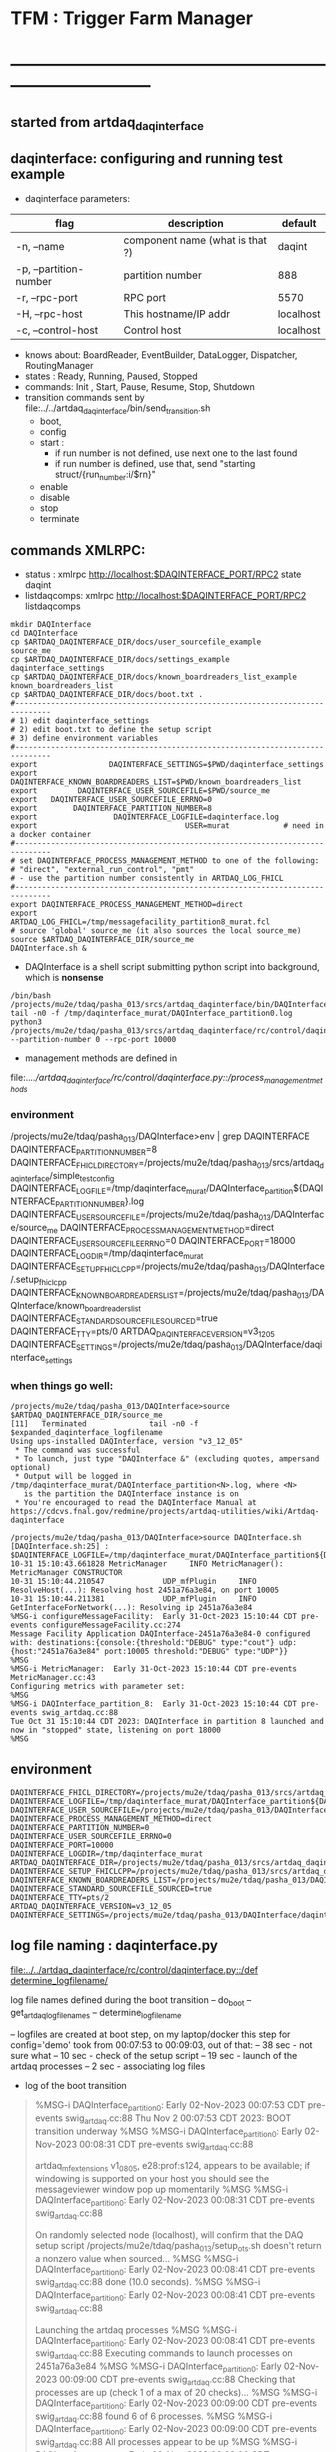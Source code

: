 #+startup:fold
#
* TFM : Trigger Farm Manager
* ------------------------------------------------------------------------------
** started from artdaq_daqinterface
** daqinterface: configuring and running test example                        
- daqinterface parameters:
|------------------------+---------------------------------+-----------|
| flag                   | description                     | default   |
|------------------------+---------------------------------+-----------|
| -n, --name             | component name (what is that ?) | daqint    |
| -p, --partition-number | partition number                | 888       |
| -r, --rpc-port         | RPC port                        | 5570      |
| -H, --rpc-host         | This hostname/IP addr           | localhost |
| -c, --control-host     | Control host                    | localhost |
|------------------------+---------------------------------+-----------|
- knows about: BoardReader, EventBuilder, DataLogger, Dispatcher, RoutingManager
- states  : Ready, Running, Paused, Stopped
- commands: Init , Start, Pause, Resume, Stop, Shutdown
- transition commands sent by file:../../artdaq_daqinterface/bin/send_transition.sh
  - boot,
  - config
  - start :
    - if run number is not defined, use next one to the last found
    - if run number is defined, use that, send "starting struct/{run_number:i/$rn}"
  - enable
  - disable
  - stop
  - terminate
** commands XMLRPC:                                                          
- status      : xmlrpc http://localhost:$DAQINTERFACE_PORT/RPC2 state daqint
- listdaqcomps: xmlrpc http://localhost:$DAQINTERFACE_PORT/RPC2 listdaqcomps
#+begin_src
mkdir DAQInterface
cd DAQInterface
cp $ARTDAQ_DAQINTERFACE_DIR/docs/user_sourcefile_example         source_me
cp $ARTDAQ_DAQINTERFACE_DIR/docs/settings_example                daqinterface_settings
cp $ARTDAQ_DAQINTERFACE_DIR/docs/known_boardreaders_list_example known_boardreaders_list
cp $ARTDAQ_DAQINTERFACE_DIR/docs/boot.txt .
#------------------------------------------------------------------------------
# 1) edit daqinterface_settings
# 2) edit boot.txt to define the setup script
# 3) define environment variables
#------------------------------------------------------------------------------
export                DAQINTERFACE_SETTINGS=$PWD/daqinterface_settings
export DAQINTERFACE_KNOWN_BOARDREADERS_LIST=$PWD/known_boardreaders_list
export         DAQINTERFACE_USER_SOURCEFILE=$PWD/source_me
export   DAQINTERFACE_USER_SOURCEFILE_ERRNO=0
export        DAQINTERFACE_PARTITION_NUMBER=8
export                 DAQINTERFACE_LOGFILE=daqinterface.log
export                                 USER=murat            # need in a docker container
#------------------------------------------------------------------------------
# set DAQINTERFACE_PROCESS_MANAGEMENT_METHOD to one of the following:
# "direct", "external_run_control", "pmt"
# - use the partition number consistently in ARTDAQ_LOG_FHICL
#------------------------------------------------------------------------------
export DAQINTERFACE_PROCESS_MANAGEMENT_METHOD=direct
export                       ARTDAQ_LOG_FHICL=/tmp/messagefacility_partition8_murat.fcl
# source 'global' source_me (it also sources the local source_me)
source $ARTDAQ_DAQINTERFACE_DIR/source_me
DAQInterface.sh &
#+end_src
- DAQInterface is a shell script submitting python script into background, which is *nonsense*
#+begin_src
/bin/bash /projects/mu2e/tdaq/pasha_013/srcs/artdaq_daqinterface/bin/DAQInterface.sh
tail -n0 -f /tmp/daqinterface_murat/DAQInterface_partition0.log
python3 /projects/mu2e/tdaq/pasha_013/srcs/artdaq_daqinterface/rc/control/daqinterface.py --partition-number 0 --rpc-port 10000
#+end_src
- management methods are defined in 
file:../../artdaq_daqinterface/rc/control/daqinterface.py::/process_management_methods/
*** environment                                                              
/projects/mu2e/tdaq/pasha_013/DAQInterface>env | grep DAQINTERFACE
DAQINTERFACE_PARTITION_NUMBER=8
DAQINTERFACE_FHICL_DIRECTORY=/projects/mu2e/tdaq/pasha_013/srcs/artdaq_daqinterface/simple_test_config
DAQINTERFACE_LOGFILE=/tmp/daqinterface_murat/DAQInterface_partition${DAQINTERFACE_PARTITION_NUMBER}.log
DAQINTERFACE_USER_SOURCEFILE=/projects/mu2e/tdaq/pasha_013/DAQInterface/source_me
DAQINTERFACE_PROCESS_MANAGEMENT_METHOD=direct
DAQINTERFACE_USER_SOURCEFILE_ERRNO=0
DAQINTERFACE_PORT=18000
DAQINTERFACE_LOGDIR=/tmp/daqinterface_murat
DAQINTERFACE_SETUP_FHICLCPP=/projects/mu2e/tdaq/pasha_013/DAQInterface/.setup_fhiclcpp
DAQINTERFACE_KNOWN_BOARDREADERS_LIST=/projects/mu2e/tdaq/pasha_013/DAQInterface/known_boardreaders_list
DAQINTERFACE_STANDARD_SOURCEFILE_SOURCED=true
DAQINTERFACE_TTY=pts/0
ARTDAQ_DAQINTERFACE_VERSION=v3_12_05
DAQINTERFACE_SETTINGS=/projects/mu2e/tdaq/pasha_013/DAQInterface/daqinterface_settings
*** when things go well:                                                     
#+begin_src
/projects/mu2e/tdaq/pasha_013/DAQInterface>source $ARTDAQ_DAQINTERFACE_DIR/source_me
[11]   Terminated              tail -n0 -f $expanded_daqinterface_logfilename
Using ups-installed DAQInterface, version "v3_12_05"
 * The command was successful
 * To launch, just type "DAQInterface &" (excluding quotes, ampersand optional)
 * Output will be logged in /tmp/daqinterface_murat/DAQInterface_partition<N>.log, where <N> 
   is the partition the DAQInterface instance is on
 * You're encouraged to read the DAQInterface Manual at https://cdcvs.fnal.gov/redmine/projects/artdaq-utilities/wiki/Artdaq-daqinterface

/projects/mu2e/tdaq/pasha_013/DAQInterface>source DAQInterface.sh 
[DAQInterface.sh:25] : $DAQINTERFACE_LOGFILE=/tmp/daqinterface_murat/DAQInterface_partition${DAQINTERFACE_PARTITION_NUMBER}.log
10-31 15:10:43.661828 MetricManager     INFO MetricManager(): MetricManager CONSTRUCTOR
10-31 15:10:44.210547             UDP_mfPlugin     INFO ResolveHost(...): Resolving host 2451a76a3e84, on port 10005
10-31 15:10:44.211381             UDP_mfPlugin     INFO GetInterfaceForNetwork(...): Resolving ip 2451a76a3e84
%MSG-i configureMessageFacility:  Early 31-Oct-2023 15:10:44 CDT pre-events configureMessageFacility.cc:274
Message Facility Application DAQInterface-2451a76a3e84-0 configured with: destinations:{console:{threshold:"DEBUG" type:"cout"} udp:{host:"2451a76a3e84" port:10005 threshold:"DEBUG" type:"UDP"}}
%MSG
%MSG-i MetricManager:  Early 31-Oct-2023 15:10:44 CDT pre-events MetricManager.cc:43
Configuring metrics with parameter set: 
%MSG
%MSG-i DAQInterface_partition_8:  Early 31-Oct-2023 15:10:44 CDT pre-events swig_artdaq.cc:88
Tue Oct 31 15:10:44 CDT 2023: DAQInterface in partition 8 launched and now in "stopped" state, listening on port 18000
%MSG
#+end_src
** environment                                                               
#+begin_src
DAQINTERFACE_FHICL_DIRECTORY=/projects/mu2e/tdaq/pasha_013/srcs/artdaq_daqinterface/simple_test_config
DAQINTERFACE_LOGFILE=/tmp/daqinterface_murat/DAQInterface_partition${DAQINTERFACE_PARTITION_NUMBER}.log
DAQINTERFACE_USER_SOURCEFILE=/projects/mu2e/tdaq/pasha_013/DAQInterface/source_me
DAQINTERFACE_PROCESS_MANAGEMENT_METHOD=direct
DAQINTERFACE_PARTITION_NUMBER=0
DAQINTERFACE_USER_SOURCEFILE_ERRNO=0
DAQINTERFACE_PORT=10000
DAQINTERFACE_LOGDIR=/tmp/daqinterface_murat
ARTDAQ_DAQINTERFACE_DIR=/projects/mu2e/tdaq/pasha_013/srcs/artdaq_daqinterface
DAQINTERFACE_SETUP_FHICLCPP=/projects/mu2e/tdaq/pasha_013/srcs/artdaq_daqinterface/docs/.setup_fhiclcpp
DAQINTERFACE_KNOWN_BOARDREADERS_LIST=/projects/mu2e/tdaq/pasha_013/DAQInterface/known_boardreaders_list
DAQINTERFACE_STANDARD_SOURCEFILE_SOURCED=true
DAQINTERFACE_TTY=pts/2
ARTDAQ_DAQINTERFACE_VERSION=v3_12_05
DAQINTERFACE_SETTINGS=/projects/mu2e/tdaq/pasha_013/DAQInterface/daqinterface_settings
#+end_src
** log file naming  : daqinterface.py                                        
  [[file:../../artdaq_daqinterface/rc/control/daqinterface.py::/def determine_logfilename/]]

  log file names defined during the boot transition 
  -- do_boot
     -- get_artdaq_log_filenames
        -- determine_logfilename


  -- logfiles are created at boot step, on my laptop/docker this step for config='demo'
     took from 00:07:53 to 00:09:03, out of that:
  -- 38 sec - not sure what
  -- 10 sec - check of the setup script
  -- 19 sec - launch of the artdaq processes
  --  2 sec - associating log files

- log of the boot transition 
#+begin_quote                                                                
%MSG-i DAQInterface_partition_0:  Early 02-Nov-2023 00:07:53 CDT pre-events swig_artdaq.cc:88
Thu Nov  2 00:07:53 CDT 2023: BOOT transition underway
%MSG
%MSG-i DAQInterface_partition_0:  Early 02-Nov-2023 00:08:31 CDT pre-events swig_artdaq.cc:88

artdaq_mfextensions v1_08_05, e28:prof:s124, appears to be available; if
windowing is supported on your host you should see the messageviewer
window pop up momentarily
%MSG
%MSG-i DAQInterface_partition_0:  Early 02-Nov-2023 00:08:31 CDT pre-events swig_artdaq.cc:88

On randomly selected node (localhost), will confirm that the DAQ setup script 
/projects/mu2e/tdaq/pasha_013/setup_ots.sh
doesn't return a nonzero value when sourced...
%MSG
%MSG-i DAQInterface_partition_0:  Early 02-Nov-2023 00:08:41 CDT pre-events swig_artdaq.cc:88
done (10.0 seconds).
%MSG
%MSG-i DAQInterface_partition_0:  Early 02-Nov-2023 00:08:41 CDT pre-events swig_artdaq.cc:88

Launching the artdaq processes
%MSG
%MSG-i DAQInterface_partition_0:  Early 02-Nov-2023 00:08:41 CDT pre-events swig_artdaq.cc:88
Executing commands to launch processes on 2451a76a3e84
%MSG
%MSG-i DAQInterface_partition_0:  Early 02-Nov-2023 00:09:00 CDT pre-events swig_artdaq.cc:88
Checking that processes are up (check 1 of a max of 20 checks)...
%MSG
%MSG-i DAQInterface_partition_0:  Early 02-Nov-2023 00:09:00 CDT pre-events swig_artdaq.cc:88
found 6 of 6 processes.
%MSG
%MSG-i DAQInterface_partition_0:  Early 02-Nov-2023 00:09:00 CDT pre-events swig_artdaq.cc:88
All processes appear to be up
%MSG
%MSG-i DAQInterface_partition_0:  Early 02-Nov-2023 00:09:00 CDT pre-events swig_artdaq.cc:88

Determining logfiles associated with the artdaq processes...
%MSG
%MSG-i DAQInterface_partition_0:  Early 02-Nov-2023 00:09:03 CDT pre-events swig_artdaq.cc:88
done (2.4 seconds).
%MSG
%MSG-i DAQInterface_partition_0:  Early 02-Nov-2023 00:09:03 CDT pre-events swig_artdaq.cc:88

Thu Nov  2 00:09:03 CDT 2023: BOOT transition complete
%MSG
#+end_quote
- log of the stop transition
#+begin_quote                                                                
/projects/mu2e/tdaq/pasha_013/DAQInterface>send_transition.sh stop 
xmlrpc http://localhost:10000/RPC2 state_change daqint stopping 'struct/{ignored_variable:i/999}'
Result:

Nil
/projects/mu2e/tdaq/pasha_013/DAQInterface>%MSG-i DAQInterface_partition_0:  Early 02-Nov-2023 00:29:12 CDT pre-events swig_artdaq.cc:88

Thu Nov  2 00:29:12 CDT 2023: STOP transition underway for run 2
%MSG
%MSG-i DAQInterface_partition_0:  Early 02-Nov-2023 00:29:12 CDT pre-events swig_artdaq.cc:88

Sending stop transition to artdaq processes...
%MSG
/projects/mu2e/tdaq/pasha_013/DAQInterface>top%MSG-e DAQInterface_partition_0:  Early 02-Nov-2023 00:30:12 CDT pre-events swig_artdaq.cc:76

 Thu Nov  2 00:30:12 CDT 2023: Timeout sending Stop transition to artdaq
process component02 at 2451a76a3e84:10101; try checking logfile
2451a76a3e84:/projects/mu2e/tdaq/pasha_013/DAQInterface/Logs/component02-2451a76a3e84-10101/component02-2451a76a3e84-10101-20231102000900-128582.log
for details 
%MSG
%MSG-e DAQInterface_partition_0:  Early 02-Nov-2023 00:30:12 CDT pre-events swig_artdaq.cc:76

 Thu Nov  2 00:30:12 CDT 2023: Timeout sending Stop transition to artdaq
process component01 at 2451a76a3e84:10100; try checking logfile
2451a76a3e84:/projects/mu2e/tdaq/pasha_013/DAQInterface/Logs/component01-2451a76a3e84-10100/component01-2451a76a3e84-10100-20231102000900-128581.log
for details 
%MSG
%MSG-w DAQInterface_partition_0:  Early 02-Nov-2023 00:30:12 CDT pre-events swig_artdaq.cc:82

Thu Nov  2 00:30:12 CDT 2023: RECOVER transition underway for run 2
%MSG
%MSG-i DAQInterface_partition_0:  Early 02-Nov-2023 00:30:12 CDT pre-events swig_artdaq.cc:88
Thu Nov  2 00:30:12 CDT 2023: Attempting to cleanly wind down the BoardReaders if they (still) exist
%MSG
top%MSG-i DAQInterface_partition_0:  Early 02-Nov-2023 00:30:13 CDT pre-events swig_artdaq.cc:88
Thu Nov  2 00:30:13 CDT 2023: Attempting to cleanly wind down the EventBuilders if they (still) exist
%MSG
%MSG-i DAQInterface_partition_0:  Early 02-Nov-2023 00:30:13 CDT pre-events swig_artdaq.cc:88
Thu Nov  2 00:30:13 CDT 2023: Attempting to cleanly wind down the DataLoggers if they (still) exist
%MSG
%MSG-i DAQInterface_partition_0:  Early 02-Nov-2023 00:30:13 CDT pre-events swig_artdaq.cc:88
Thu Nov  2 00:30:13 CDT 2023: Attempting to cleanly wind down the Dispatchers if they (still) exist
%MSG
%MSG-i DAQInterface_partition_0:  Early 02-Nov-2023 00:30:15 CDT pre-events swig_artdaq.cc:88
Thu Nov  2 00:30:15 CDT 2023: Attempting to cleanly wind down the RoutingManagers if they (still) exist
%MSG
%MSG-i DAQInterface_partition_0:  Early 02-Nov-2023 00:30:15 CDT pre-events swig_artdaq.cc:88
Thu Nov  2 00:30:15 CDT 2023: Attempting to kill off the artdaq processes from this run if they still exist
%MSG
%MSG-w DAQInterface_partition_0:  Early 02-Nov-2023 00:30:16 CDT pre-events swig_artdaq.cc:82

Despite receiving a termination signal, the following artdaq processes on
2451a76a3e84 were not killed, so they'll be issued a SIGKILL: component01
component02 EventBuilder1 EventBuilder2 DataLogger1 DataLogger1
EventBuilder2 EventBuilder1
%MSG
%MSG-i DAQInterface_partition_0:  Early 02-Nov-2023 00:30:16 CDT pre-events swig_artdaq.cc:88

Thu Nov  2 00:30:16 CDT 2023: RECOVER transition complete for run 2
%MSG
%MSG-e DAQInterface_partition_0:  Early 02-Nov-2023 00:30:16 CDT pre-events swig_artdaq.cc:76



"An exception was thrown when attempting to send the "stop" transition to
the artdaq processes; see messages above for more info"

DAQInterface has set the DAQ back in the "Stopped" state; you may need to
scroll above the Recover transition output to find messages which could
help you provide any necessary adjustments.
%MSG
%MSG-e DAQInterface_partition_0:  Early 02-Nov-2023 00:30:16 CDT pre-events swig_artdaq.cc:76

Details on how to examine the artdaq process logfiles can be found in the
"Examining your output" section of the DAQInterface manual,
https://cdcvs.fnal.gov/redmine/projects/artdaq-utilities/wiki/Artdaq-daqinterface#Examining-your-output
%MSG
%MSG-w DAQInterface_partition_0:  Early 02-Nov-2023 00:30:17 CDT pre-events swig_artdaq.cc:82

Thu Nov  2 00:30:17 CDT 2023: RECOVER transition underway for run 2
%MSG
%MSG-i DAQInterface_partition_0:  Early 02-Nov-2023 00:30:17 CDT pre-events swig_artdaq.cc:88
Thu Nov  2 00:30:17 CDT 2023: Attempting to cleanly wind down the BoardReaders if they (still) exist
%MSG
%MSG-i DAQInterface_partition_0:  Early 02-Nov-2023 00:30:17 CDT pre-events swig_artdaq.cc:88
Thu Nov  2 00:30:17 CDT 2023: Attempting to cleanly wind down the EventBuilders if they (still) exist
%MSG
%MSG-i DAQInterface_partition_0:  Early 02-Nov-2023 00:30:17 CDT pre-events swig_artdaq.cc:88
Thu Nov  2 00:30:17 CDT 2023: Attempting to cleanly wind down the DataLoggers if they (still) exist
%MSG
%MSG-i DAQInterface_partition_0:  Early 02-Nov-2023 00:30:17 CDT pre-events swig_artdaq.cc:88
Thu Nov  2 00:30:17 CDT 2023: Attempting to cleanly wind down the Dispatchers if they (still) exist
%MSG
%MSG-i DAQInterface_partition_0:  Early 02-Nov-2023 00:30:17 CDT pre-events swig_artdaq.cc:88
Thu Nov  2 00:30:17 CDT 2023: Attempting to cleanly wind down the RoutingManagers if they (still) exist
%MSG
%MSG-i DAQInterface_partition_0:  Early 02-Nov-2023 00:30:17 CDT pre-events swig_artdaq.cc:88
Thu Nov  2 00:30:17 CDT 2023: Attempting to kill off the artdaq processes from this run if they still exist
%MSG
%MSG-i DAQInterface_partition_0:  Early 02-Nov-2023 00:30:18 CDT pre-events swig_artdaq.cc:88

Thu Nov  2 00:30:18 CDT 2023: RECOVER transition complete for run 2
%MSG
%MSG-e DAQInterface_partition_0:  Early 02-Nov-2023 00:30:18 CDT pre-events swig_artdaq.cc:76



"Traceback (most recent call last):   File
"/projects/mu2e/tdaq/pasha_013/srcs/artdaq_daqinterface/rc/control/daqinterface.py",
line 4426, in runner     raise Exception( Exception: Error: at some point DAQInterface
set an exception state "

DAQInterface has set the DAQ back in the "Stopped" state; you may need to
scroll above the Recover transition output to find messages which could
help you provide any necessary adjustments.
%MSG
%MSG-e DAQInterface_partition_0:  Early 02-Nov-2023 00:30:18 CDT pre-events swig_artdaq.cc:76

Details on how to examine the artdaq process logfiles can be found in the
"Examining your output" section of the DAQInterface manual,
https://cdcvs.fnal.gov/redmine/projects/artdaq-utilities/wiki/Artdaq-daqinterface#Examining-your-output
%MSG
#+end_quote
** startup steps                                                             
*** setdaqcomps.sh component01 component02                                   
  - components are defined in the 'known_boardreaders_list'
  - which is the DAQINTERFACE_KNOWN_BOARDREADERS_LIST
*** send_transition.sh boot boot.txt  
*** send_transition.sh config demo                                           
  - demo is a subdirectory under /projects/mu2e/tdaq/pasha_013/srcs/artdaq_daqinterface/simple_test_config
  - which is the DAQINTERFACE_FHICL_DIRECTORY
#+begin_src                                                                  
/projects/mu2e/tdaq/pasha_013/DAQInterface>send_transition.sh config demo
xmlrpc http://localhost:10000/RPC2 state_change daqint configuring 'struct/{config:array/(s/demo)}'
Result:

Nil
/projects/mu2e/tdaq/pasha_013/DAQInterface>%MSG-i DAQInterface_partition_0:  Early 02-Nov-2023 06:54:37 CDT pre-events swig_artdaq.cc:88

Thu Nov  2 06:54:37 CDT 2023: CONFIG transition underway
%MSG
%MSG-d DAQInterface_partition_0:  Early 02-Nov-2023 06:54:37 CDT pre-events swig_artdaq.cc:94
Config name: demo
%MSG
%MSG-i DAQInterface_partition_0:  Early 02-Nov-2023 06:54:37 CDT pre-events swig_artdaq.cc:88

Obtaining FHiCL documents...
%MSG
%MSG-i DAQInterface_partition_0:  Early 02-Nov-2023 06:54:37 CDT pre-events swig_artdaq.cc:88
done (0.0 seconds).
%MSG
%MSG-i DAQInterface_partition_0:  Early 02-Nov-2023 06:54:37 CDT pre-events swig_artdaq.cc:88
Reformatting the FHiCL documents...
%MSG
%MSG-i DAQInterface_partition_0:  Early 02-Nov-2023 06:54:38 CDT pre-events swig_artdaq.cc:88
done (0.1 seconds).
%MSG
%MSG-i DAQInterface_partition_0:  Early 02-Nov-2023 06:54:38 CDT pre-events swig_artdaq.cc:88
Bookkeeping the FHiCL documents...
%MSG
%MSG-i DAQInterface_partition_0:  Early 02-Nov-2023 06:54:38 CDT pre-events swig_artdaq.cc:88
done (0.2 seconds).
%MSG
%MSG-i DAQInterface_partition_0:  Early 02-Nov-2023 06:54:38 CDT pre-events swig_artdaq.cc:88
Saving the run record...
%MSG
%MSG-i DAQInterface_partition_0:  Early 02-Nov-2023 06:54:50 CDT pre-events swig_artdaq.cc:88
done (11.8 seconds).
%MSG
%MSG-i DAQInterface_partition_0:  Early 02-Nov-2023 06:54:50 CDT pre-events swig_artdaq.cc:88

Sending init transition to artdaq processes...
%MSG
%MSG-i DAQInterface_partition_0:  Early 02-Nov-2023 06:54:51 CDT pre-events swig_artdaq.cc:88
done (1.2 seconds).
%MSG
%MSG-i DAQInterface_partition_0:  Early 02-Nov-2023 06:54:51 CDT pre-events swig_artdaq.cc:88
Longest individual transition was EventBuilder1, which took 0.0 seconds.
%MSG
%MSG-i DAQInterface_partition_0:  Early 02-Nov-2023 06:54:51 CDT pre-events swig_artdaq.cc:88
All artdaq processes returned "Success".
%MSG
%MSG-i DAQInterface_partition_0:  Early 02-Nov-2023 06:54:51 CDT pre-events swig_artdaq.cc:88
Ensuring FHiCL documents will be archived in the output *.root files...
%MSG
%MSG-i DAQInterface_partition_0:  Early 02-Nov-2023 06:54:51 CDT pre-events swig_artdaq.cc:88
done (0.1 seconds).
%MSG
%MSG-i DAQInterface_partition_0:  Early 02-Nov-2023 06:54:51 CDT pre-events swig_artdaq.cc:88

Process manager logfiles (if applicable):
/projects/mu2e/tdaq/pasha_013/DAQInterface/Logs/pmt/launch_attempt_2451a76a3e84_murat_partition0_20231102065130
%MSG
%MSG-i DAQInterface_partition_0:  Early 02-Nov-2023 06:54:51 CDT pre-events swig_artdaq.cc:88

Thu Nov  2 06:54:51 CDT 2023: CONFIG transition complete
%MSG

/projects/mu2e/tdaq/pasha_013/DAQInterface>artdaq_process_info.sh
Result:

String: 
  component01 at 2451a76a3e84:10100 (subsystem 1, rank 0): Ready\n
  component02 at 2451a76a3e84:10101 (subsystem 1, rank 1): Ready\n
  EventBuilder1 at 2451a76a3e84:10102 (subsystem 1, rank 2): Ready\n
  EventBuilder2 at 2451a76a3e84:10103 (subsystem 1, rank 3): Ready\n
  DataLogger1 at 2451a76a3e84:10104 (subsystem 1, rank 4): Ready\n
  Dispatcher1 at 2451a76a3e84:10105 (subsystem 1, rank 5): Ready\n
#+end_src
*** send_transition.sh start                                                 
#+begin_src 
/projects/mu2e/tdaq/pasha_013/DAQInterface>send_transition.sh start
xmlrpc http://localhost:10000/RPC2 state_change daqint starting 'struct/{run_number:i/3}'
Result:

Nil
/projects/mu2e/tdaq/pasha_013/DAQInterface>%MSG-i DAQInterface_partition_0:  Early 02-Nov-2023 07:04:20 CDT pre-events swig_artdaq.cc:88

Thu Nov  2 07:04:20 CDT 2023: START transition underway for run 3
%MSG
%MSG-i DAQInterface_partition_0:  Early 02-Nov-2023 07:04:20 CDT pre-events swig_artdaq.cc:88

Sending start transition to artdaq processes...
%MSG
%MSG-i DAQInterface_partition_0:  Early 02-Nov-2023 07:04:21 CDT pre-events swig_artdaq.cc:88
done (1.2 seconds).
%MSG
%MSG-i DAQInterface_partition_0:  Early 02-Nov-2023 07:04:21 CDT pre-events swig_artdaq.cc:88
Longest individual transition was EventBuilder1, which took 0.0 seconds.
%MSG
%MSG-i DAQInterface_partition_0:  Early 02-Nov-2023 07:04:21 CDT pre-events swig_artdaq.cc:88
All artdaq processes returned "Success".
%MSG
%MSG-i DAQInterface_partition_0:  Early 02-Nov-2023 07:04:21 CDT pre-events swig_artdaq.cc:88
done (0.1 seconds).
%MSG
%MSG-i DAQInterface_partition_0:  Early 02-Nov-2023 07:04:21 CDT pre-events swig_artdaq.cc:88

Run info can be found locally at /projects/mu2e/tdaq/pasha_013/DAQInterface/run_records/3
%MSG
%MSG-i DAQInterface_partition_0:  Early 02-Nov-2023 07:04:21 CDT pre-events swig_artdaq.cc:88

Thu Nov  2 07:04:21 CDT 2023: START transition complete for run 3
%MSG
/projects/mu2e/tdaq/pasha_013/DAQInterface>artdaq_process_info.sh
Result:

String: 
  component01 at 2451a76a3e84:10100 (subsystem 1, rank 0): Running\n
  component02 at 2451a76a3e84:10101 (subsystem 1, rank 1): Running\n
  EventBuilder1 at 2451a76a3e84:10102 (subsystem 1, rank 2): Running\n
  EventBuilder2 at 2451a76a3e84:10103 (subsystem 1, rank 3): Running\n
  DataLogger1 at 2451a76a3e84:10104 (subsystem 1, rank 4): Running\n
  Dispatcher1 at 2451a76a3e84:10105 (subsystem 1, rank 5): Running\n
#+end_src
*** send_transition.sh stop                                                  
#+begin_src
/projects/mu2e/tdaq/pasha_013/DAQInterface>send_transition.sh stop 
xmlrpc http://localhost:10000/RPC2 state_change daqint stopping 'struct/{ignored_variable:i/999}'
Result:

Nil
/projects/mu2e/tdaq/pasha_013/DAQInterface>%MSG-i DAQInterface_partition_0:  Early 02-Nov-2023 07:09:11 CDT pre-events swig_artdaq.cc:88

Thu Nov  2 07:09:11 CDT 2023: STOP transition underway for run 3
%MSG
%MSG-i DAQInterface_partition_0:  Early 02-Nov-2023 07:09:11 CDT pre-events swig_artdaq.cc:88

Sending stop transition to artdaq processes...
%MSG
%MSG-e DAQInterface_partition_0:  Early 02-Nov-2023 07:10:11 CDT pre-events swig_artdaq.cc:76

 Thu Nov  2 07:10:11 CDT 2023: Timeout sending Stop transition to artdaq
process component01 at 2451a76a3e84:10100; try checking logfile
2451a76a3e84:/projects/mu2e/tdaq/pasha_013/DAQInterface/Logs/component01-2451a76a3e84-10100/component01-2451a76a3e84-10100-20231102065148-169561.log
for details 
%MSG
%MSG-e DAQInterface_partition_0:  Early 02-Nov-2023 07:10:11 CDT pre-events swig_artdaq.cc:76

 Thu Nov  2 07:10:11 CDT 2023: Timeout sending Stop transition to artdaq
process component02 at 2451a76a3e84:10101; try checking logfile
2451a76a3e84:/projects/mu2e/tdaq/pasha_013/DAQInterface/Logs/component02-2451a76a3e84-10101/component02-2451a76a3e84-10101-20231102065148-169562.log
for details 
%MSG
%MSG-w DAQInterface_partition_0:  Early 02-Nov-2023 07:10:11 CDT pre-events swig_artdaq.cc:82

Thu Nov  2 07:10:11 CDT 2023: RECOVER transition underway for run 3
%MSG
%MSG-i DAQInterface_partition_0:  Early 02-Nov-2023 07:10:11 CDT pre-events swig_artdaq.cc:88
Thu Nov  2 07:10:11 CDT 2023: Attempting to cleanly wind down the BoardReaders if they (still) exist
%MSG
%MSG-i DAQInterface_partition_0:  Early 02-Nov-2023 07:10:12 CDT pre-events swig_artdaq.cc:88
Thu Nov  2 07:10:12 CDT 2023: Attempting to cleanly wind down the EventBuilders if they (still) exist
%MSG
%MSG-i DAQInterface_partition_0:  Early 02-Nov-2023 07:10:12 CDT pre-events swig_artdaq.cc:88
Thu Nov  2 07:10:12 CDT 2023: Attempting to cleanly wind down the DataLoggers if they (still) exist
%MSG
%MSG-i DAQInterface_partition_0:  Early 02-Nov-2023 07:10:12 CDT pre-events swig_artdaq.cc:88
Thu Nov  2 07:10:12 CDT 2023: Attempting to cleanly wind down the Dispatchers if they (still) exist
%MSG
%MSG-i DAQInterface_partition_0:  Early 02-Nov-2023 07:10:14 CDT pre-events swig_artdaq.cc:88
Thu Nov  2 07:10:14 CDT 2023: Attempting to cleanly wind down the RoutingManagers if they (still) exist
%MSG
%MSG-i DAQInterface_partition_0:  Early 02-Nov-2023 07:10:14 CDT pre-events swig_artdaq.cc:88
Thu Nov  2 07:10:14 CDT 2023: Attempting to kill off the artdaq processes from this run if they still exist
%MSG
%MSG-w DAQInterface_partition_0:  Early 02-Nov-2023 07:10:15 CDT pre-events swig_artdaq.cc:82

Despite receiving a termination signal, the following artdaq processes on
2451a76a3e84 were not killed, so they'll be issued a SIGKILL: component01
component02 EventBuilder1 EventBuilder2 DataLogger1 DataLogger1
EventBuilder2 EventBuilder1
%MSG
%MSG-i DAQInterface_partition_0:  Early 02-Nov-2023 07:10:15 CDT pre-events swig_artdaq.cc:88

Thu Nov  2 07:10:15 CDT 2023: RECOVER transition complete for run 3
%MSG
%MSG-e DAQInterface_partition_0:  Early 02-Nov-2023 07:10:15 CDT pre-events swig_artdaq.cc:76



"An exception was thrown when attempting to send the "stop" transition to
the artdaq processes; see messages above for more info"

DAQInterface has set the DAQ back in the "Stopped" state; you may need to
scroll above the Recover transition output to find messages which could
help you provide any necessary adjustments.
%MSG
%MSG-e DAQInterface_partition_0:  Early 02-Nov-2023 07:10:15 CDT pre-events swig_artdaq.cc:76

Details on how to examine the artdaq process logfiles can be found in the
"Examining your output" section of the DAQInterface manual,
https://cdcvs.fnal.gov/redmine/projects/artdaq-utilities/wiki/Artdaq-daqinterface#Examining-your-output
%MSG
%MSG-w DAQInterface_partition_0:  Early 02-Nov-2023 07:10:16 CDT pre-events swig_artdaq.cc:82

Thu Nov  2 07:10:16 CDT 2023: RECOVER transition underway for run 3
%MSG
%MSG-i DAQInterface_partition_0:  Early 02-Nov-2023 07:10:16 CDT pre-events swig_artdaq.cc:88
Thu Nov  2 07:10:16 CDT 2023: Attempting to cleanly wind down the BoardReaders if they (still) exist
%MSG
%MSG-i DAQInterface_partition_0:  Early 02-Nov-2023 07:10:16 CDT pre-events swig_artdaq.cc:88
Thu Nov  2 07:10:16 CDT 2023: Attempting to cleanly wind down the EventBuilders if they (still) exist
%MSG
%MSG-i DAQInterface_partition_0:  Early 02-Nov-2023 07:10:16 CDT pre-events swig_artdaq.cc:88
Thu Nov  2 07:10:16 CDT 2023: Attempting to cleanly wind down the DataLoggers if they (still) exist
%MSG
%MSG-i DAQInterface_partition_0:  Early 02-Nov-2023 07:10:16 CDT pre-events swig_artdaq.cc:88
Thu Nov  2 07:10:16 CDT 2023: Attempting to cleanly wind down the Dispatchers if they (still) exist
%MSG
%MSG-i DAQInterface_partition_0:  Early 02-Nov-2023 07:10:16 CDT pre-events swig_artdaq.cc:88
Thu Nov  2 07:10:16 CDT 2023: Attempting to cleanly wind down the RoutingManagers if they (still) exist
%MSG
%MSG-i DAQInterface_partition_0:  Early 02-Nov-2023 07:10:16 CDT pre-events swig_artdaq.cc:88
Thu Nov  2 07:10:16 CDT 2023: Attempting to kill off the artdaq processes from this run if they still exist
%MSG
%MSG-i DAQInterface_partition_0:  Early 02-Nov-2023 07:10:17 CDT pre-events swig_artdaq.cc:88

Thu Nov  2 07:10:17 CDT 2023: RECOVER transition complete for run 3
%MSG
%MSG-e DAQInterface_partition_0:  Early 02-Nov-2023 07:10:17 CDT pre-events swig_artdaq.cc:76



"Traceback (most recent call last):   File
"/projects/mu2e/tdaq/pasha_013/srcs/artdaq_daqinterface/rc/control/daqinterface.py",
line 4426, in runner     raise Exception( Exception: Error: at some point DAQInterface
set an exception state "

DAQInterface has set the DAQ back in the "Stopped" state; you may need to
scroll above the Recover transition output to find messages which could
help you provide any necessary adjustments.
%MSG
%MSG-e DAQInterface_partition_0:  Early 02-Nov-2023 07:10:17 CDT pre-events swig_artdaq.cc:76

Details on how to examine the artdaq process logfiles can be found in the
"Examining your output" section of the DAQInterface manual,
https://cdcvs.fnal.gov/redmine/projects/artdaq-utilities/wiki/Artdaq-daqinterface#Examining-your-output
%MSG
#+end_src
** daqinterface scripts                                                      
*** send_transition.sh
*** artdaq_process_info.sh
*** status.sh
*** TODO listdaqcomps.sh                                                     
- the printout doesn't seem to come up on the screen, gets printed by the next command
#+begin_src                                                                  
/projects/mu2e/tdaq/pasha_013/DAQInterface/daqinterface_settings is only
applicable when working with the database

/projects/mu2e/tdaq/pasha_013/DAQInterface>listdaqcomps.sh
Result:

Nil
#+end_src
*** listconfigs.sh                                                           
#+begin_src                                                                  
/projects/mu2e/tdaq/pasha_013/DAQInterface>listconfigs.sh
Result:

Nil
/projects/mu2e/tdaq/pasha_013/DAQInterface>[config_functions_local.py] components_file: /projects/mu2e/tdaq/pasha_013/DAQInterface/known_boardreaders_list
EMOE # of components found in listdaqcomps call: 31
component01 (runs on localhost)
component02 (runs on localhost)
component03 (runs on localhost)
component04 (runs on localhost)
component05 (runs on localhost)
component06 (runs on localhost)
component07 (runs on localhost)
component08 (runs on localhost)
component09 (runs on localhost)
component10 (runs on localhost)
component1000 (runs on localhost)
component1001 (runs on localhost)
component11 (runs on localhost)
component12 (runs on localhost)
component13 (runs on localhost)
component14 (runs on localhost)
component15 (runs on localhost)
component16 (runs on localhost)
component17 (runs on localhost)
component18 (runs on localhost)
component19 (runs on localhost)
component_buffer_mode (runs on localhost)
component_dies_from_abort (runs on localhost)
component_dies_from_exit (runs on localhost)
component_dies_on_config (runs on localhost)
component_fragment_size_blows_up (runs on localhost)
component_hangs (runs on localhost)
component_one_event_per_subrun (runs on localhost)
component_subsystem_2 (runs on localhost)
component_throws_exception (runs on localhost)
component_throws_exception_on_config (runs on localhost)
murat     128584  2.3  0.2 3299960 34292 pts/2   Sl   00:09   0:29 eventbuilder -c id: 10103 commanderPluginType: xmlrpc rank: 3 application_name: EventBuilder2 partition_number: 0
murat     137942  0.0  0.0 2835944 10016 pts/2   S    00:14   0:00 eventbuilder -c id: 10103 commanderPluginType: xmlrpc rank: 3 application_name: EventBuilder2 partition_number: 0
Appear to have duplicate processes for EventBuilder2 on 2451a76a3e84, pids: 128584 137942
murat     128583  2.3  0.2 3295724 33788 pts/2   Sl   00:09   0:29 eventbuilder -c id: 10102 commanderPluginType: xmlrpc rank: 2 application_name: EventBuilder1 partition_number: 0
murat     137943  0.0  0.0 2835944 9996 pts/2    S    00:14   0:00 eventbuilder -c id: 10102 commanderPluginType: xmlrpc rank: 2 application_name: EventBuilder1 partition_number: 0
Appear to have duplicate processes for EventBuilder1 on 2451a76a3e84, pids: 128583 137943
murat     128585  3.8  0.1 3027128 27952 pts/2   Sl   00:09   0:49 datalogger -c id: 10104 commanderPluginType: xmlrpc rank: 4 application_name: DataLogger1 partition_number: 0
murat     137923  0.0  0.0 2723632 10512 pts/2   S    00:14   0:00 datalogger -c id: 10104 commanderPluginType: xmlrpc rank: 4 application_name: DataLogger1 partition_number: 0
Appear to have duplicate processes for DataLogger1 on 2451a76a3e84, pids: 128585 137923
murat     169563  1.0  0.2 3295724 33476 pts/2   Sl   06:51   0:11 eventbuilder -c id: 10102 commanderPluginType: xmlrpc rank: 2 application_name: EventBuilder1 partition_number: 0
murat     184287  0.0  0.0 2835944 9996 pts/2    S    07:04   0:00 eventbuilder -c id: 10102 commanderPluginType: xmlrpc rank: 2 application_name: EventBuilder1 partition_number: 0
Appear to have duplicate processes for EventBuilder1 on 2451a76a3e84, pids: 169563 184287
murat     169564  1.0  0.2 3299960 33652 pts/2   Sl   06:51   0:11 eventbuilder -c id: 10103 commanderPluginType: xmlrpc rank: 3 application_name: EventBuilder2 partition_number: 0
murat     184286  0.0  0.0 2840048 10420 pts/2   S    07:04   0:00 eventbuilder -c id: 10103 commanderPluginType: xmlrpc rank: 3 application_name: EventBuilder2 partition_number: 0
Appear to have duplicate processes for EventBuilder2 on 2451a76a3e84, pids: 169564 184286
murat     169565  1.7  0.1 3027128 28124 pts/2   Sl   06:51   0:19 datalogger -c id: 10104 commanderPluginType: xmlrpc rank: 4 application_name: DataLogger1 partition_number: 0
murat     184267  0.0  0.0 2723632 10504 pts/2   S    07:04   0:00 datalogger -c id: 10104 commanderPluginType: xmlrpc rank: 4 application_name: DataLogger1 partition_number: 0
Appear to have duplicate processes for DataLogger1 on 2451a76a3e84, pids: 169565 184267
Available configurations: 
ascii_simulator_example
circular_buffer_mode_example
circular_buffer_mode_withRM
complex_subsystems
complicated_subsystems
config_includes
demo
demo_largesystem
dune_sample_system
eventbuilder_diskwriting
file_closing_example
mediumsystem_with_routing_manager
missed_requests
mu2e_sample_system
multiple_art_processes_example
multiple_dataloggers
multiple_fragment_ids
multiple_fragments_per_read
pdune_swtrig_DFO
protodune_mock_system
request_based_dataflow_example
routing_manager_example
simple_subsystems
subconfigs
subrun_example
See file "/tmp/listconfigs_murat.txt" for saved record of the above configurations

Please note that for the time being, the optional
max_configurations_to_list variable which may be set in
/projects/mu2e/tdaq/pasha_013/DAQInterface/daqinterface_settings is only
applicable when working with the database
#+end_src
